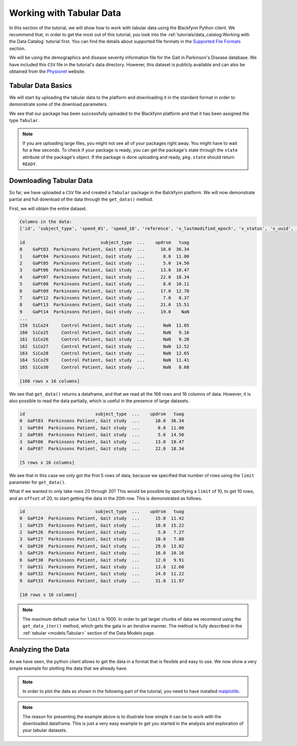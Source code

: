 Working with Tabular Data
===============================

In this section of the tutorial, we will show how to work with tabular data
using the Blackfynn Python client. We recommend that, in order to get the
most out of this tutorial, you look into the :ref:`tutorials/data_catalog:Working with the Data Catalog`
tutorial first. You can find the details about supported file formats
in the `Supported File Formats
<http://help.blackfynn.com/general-information/supported-file-formats>`_
section.

We will be using the demographics and disease severity information file
for the Gait in Parkinson's Disease database. We have included this
``CSV`` file in the tutorial's data directory. However, this dataset
is publicly available and can also be obtained from the
`Physionet <https://physionet.org/pn3/gaitpdb/>`_ website.

Tabular Data Basics
^^^^^^^^^^^^^^^^^^^^^

We will start by uploading the tabular data to the platform and
downloading it in the standard format in order to demonstrate some of
the download parameters.

.. code-block:: python
   :linenos:

    # import blackfynn
    from blackfynn import Blackfynn

    # create a client instance
    bf = Blackfynn()

    # create a dataset in the platform to save our tabular data and get dataset object
    ds = bf.create_dataset('Tabular Dataset')

    # upload file to platform
    ds.upload('example_data/gait.csv')

    print(ds.items)

.. code-block:: console
   :linenos:

   [<Tabular name='gait' id='N:package:35716bd1-dde0-4c09-b7ab-04a63b0ac29f']

We see that our package has been successfully uploaded to the Blackfynn
platform and that it has been assigned the type ``Tabular``.

.. note::
     If you are uploading large files, you might not see all of your
     packages right away. You might have to wait for a few seconds.
     To check if your package is ready, you can get the package's state
     through the ``state`` attribute of the package's object. If the
     package is done uploading and ready, ``pkg.state`` should return
     ``READY``.

Downloading Tabular Data
^^^^^^^^^^^^^^^^^^^^^^^^^

So far, we have uploaded a ``CSV`` file and created a ``Tabular``
package in the Balckfynn platform. We will now demonstrate partial and
full download of the data through the ``get_data()`` method.

First, we will obtain the entire dataset.

.. code-block:: python
   :linenos:

    # get the tabular package from the dataset
    tb = ds.items[0]

    # get all the data
    data = tb.get_data()

    print('Columns in the data:')
    print(list(data.columns))

    print(data)

.. code-block:: console

    Columns in the data:
    ['id', 'subject_type', 'speed_01', 'speed_10', 'reference', 'v_lastmodified_epoch', 'v_status', 'v_uuid', 'gender', 'age', 'height', 'weight', 'hoehnyahr', 'updrs', 'updrsm', 'tuag']

    id                             subject_type  ...    updrsm   tuag
    0    GaPt03  Parkinsons Patient, Gait study  ...      10.0  36.34
    1    GaPt04  Parkinsons Patient, Gait study  ...       8.0  11.00
    2    GaPt05  Parkinsons Patient, Gait study  ...       5.0  14.50
    3    GaPt06  Parkinsons Patient, Gait study  ...      13.0  10.47
    4    GaPt07  Parkinsons Patient, Gait study  ...      22.0  18.34
    5    GaPt08  Parkinsons Patient, Gait study  ...       8.0  10.11
    6    GaPt09  Parkinsons Patient, Gait study  ...      17.0  12.70
    7    GaPt12  Parkinsons Patient, Gait study  ...       7.0   8.37
    8    GaPt13  Parkinsons Patient, Gait study  ...      21.0  15.51
    9    GaPt14  Parkinsons Patient, Gait study  ...      19.0    NaN
    ...
    159  SiCo24     Control Patient, Gait study  ...       NaN  11.05
    160  SiCo25     Control Patient, Gait study  ...       NaN   9.16
    161  SiCo26     Control Patient, Gait study  ...       NaN   9.20
    162  SiCo27     Control Patient, Gait study  ...       NaN  12.52
    163  SiCo28     Control Patient, Gait study  ...       NaN  12.65
    164  SiCo29     Control Patient, Gait study  ...       NaN  11.41
    165  SiCo30     Control Patient, Gait study  ...       NaN   8.68

    [166 rows x 16 columns]


We see that ``get_data()`` returns a dataframe, and that we read all the
166 rows and 16 columns of data. However, it is also possible to read
the data partially, which is useful in the presence of large datasets.

.. code-block:: python
   :linenos:

    # get only the first 5 rows
    data = tb.get_data(limit=5)
    print(data)

.. code-block:: console

    id                           subject_type  ...    updrsm   tuag
    0  GaPt03  Parkinsons Patient, Gait study  ...      10.0  36.34
    1  GaPt04  Parkinsons Patient, Gait study  ...       8.0  11.00
    2  GaPt05  Parkinsons Patient, Gait study  ...       5.0  14.50
    3  GaPt06  Parkinsons Patient, Gait study  ...      13.0  10.47
    4  GaPt07  Parkinsons Patient, Gait study  ...      22.0  18.34

    [5 rows x 16 columns]

We see that in this case we only got the first 5 rows of data, because
we specified that number of rows using the ``limit`` parameter for
``get_data()``.

What if we wanted to only take rows 20 through 30? This would be
possible by specifying a ``limit`` of 10, to get 10 rows, and an
``offset`` of 20, to start getting the data in the 20th row. This is
demonstrated as follows.

.. code-block:: python
   :linenos:

    # get rows 20-30
    data = tb.get_data(limit=10, offset=20)
    print(data)

.. code-block:: console

    id                           subject_type  ...    updrsm   tuag
    0  GaPt24  Parkinsons Patient, Gait study  ...      15.0  11.42
    1  GaPt25  Parkinsons Patient, Gait study  ...      18.0  15.22
    2  GaPt26  Parkinsons Patient, Gait study  ...       5.0   7.27
    3  GaPt27  Parkinsons Patient, Gait study  ...      10.0   7.88
    4  GaPt28  Parkinsons Patient, Gait study  ...      29.0  13.02
    5  GaPt29  Parkinsons Patient, Gait study  ...      16.0  10.16
    6  GaPt30  Parkinsons Patient, Gait study  ...      12.0   9.91
    7  GaPt31  Parkinsons Patient, Gait study  ...      13.0  12.60
    8  GaPt32  Parkinsons Patient, Gait study  ...      24.0  11.22
    9  GaPt33  Parkinsons Patient, Gait study  ...      31.0  11.97

    [10 rows x 16 columns]

.. note::
   The maximum default value for ``limit`` is 1000. In order to get larger chunks of data we
   recomend using the ``get_data_iter()`` method, which gets the gata in an iterative manner.
   The method is fully described in the :ref:`tabular <models:Tabular>` section of the Data Models page.

Analyzing the Data
^^^^^^^^^^^^^^^^^^^

As we have seen, the python client allows to get the data in a format
that is flexible and easy to use. We now show a very simple example for
plotting the data that we already have.

.. note::
   In order to plot the data as shown in the following part of the tutorial,
   you need to have installed `matplotlib <https://matplotlib.org/users/installing.html>`_.

.. code-block:: python
   :linenos:

    import matplotlib.pyplot as plt
    import pandas as pd
    import numpy as np

    # get all the data
    data = tb.get_data()

    # give the index a name (ind)
    data['ind'] = data.index

    # define x and y variables (and get rid of undefined entries)
    x = data['updrs'].fillna(0)
    y = data['updrsm'].fillna(0)
    plt.scatter(x, y, color='c')

    z = np.polyfit(x, y, 1)
    p = np.poly1d(z)

    plt.plot(x, p(x), "r--")

    # adjust axes of plot and add labels
    axes = plt.gca()
    axes.set_title('UPDRSM vs. UPDRS')
    axes.set_xlabel('UPDRS')
    axes.set_ylabel('UPDRSM')

    plt.show()

.. image:: ../static/tabular_15_0.png

.. note::
   The reason for presenting the example above is to illustrate how simple
   it can be to work with the downloaded dataframe. This is just
   a very easy example to get you started in the analysis and exploration of
   your tabular datasets.
